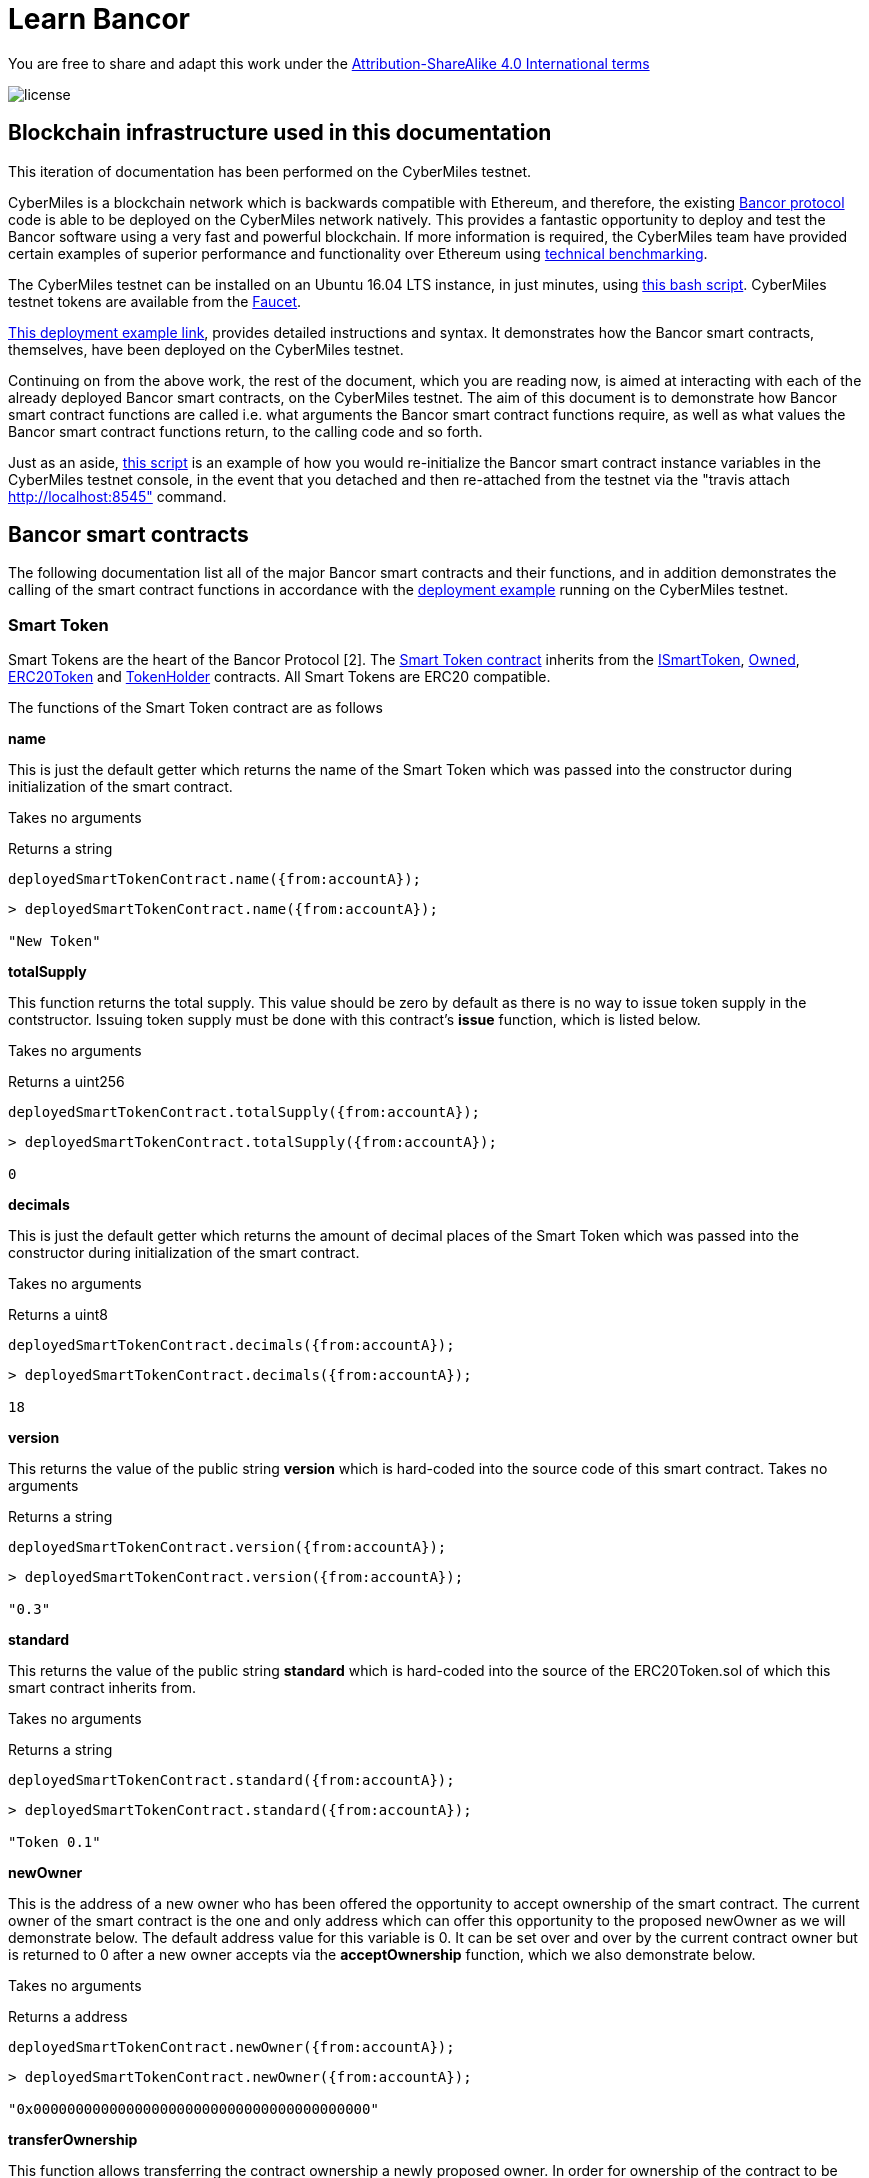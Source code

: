 = Learn Bancor

You are free to share and adapt this work under the https://creativecommons.org/licenses/by-sa/4.0/[Attribution-ShareAlike 4.0 International terms]

image::license.png[]

== Blockchain infrastructure used in this documentation

This iteration of documentation has been performed on the CyberMiles testnet.

CyberMiles is a blockchain network which is backwards compatible with Ethereum, and therefore, the existing https://github.com/bancorprotocol/contracts[Bancor protocol] code is able to be deployed on the CyberMiles network natively. This provides a fantastic opportunity to deploy and test the Bancor software using a very fast and powerful blockchain. If more information is required, the CyberMiles team have provided certain examples of superior performance and functionality over Ethereum using https://www.cybermiles.io/technical-benchmark/[technical benchmarking].

The CyberMiles testnet can be installed on an Ubuntu 16.04 LTS instance, in just minutes, using https://github.com/CyberMiles/travis/blob/develop/README.md[this bash script]. CyberMiles testnet tokens are available from the http://travis-faucet.cybermiles.io/[Faucet]. 

https://github.com/CyberMiles/tim-research/blob/master/bancor/deployment_example.asciidoc[This deployment example link], provides detailed instructions and syntax. It demonstrates how the Bancor smart contracts, themselves, have been deployed on the CyberMiles testnet.

Continuing on from the above work, the rest of the document, which you are reading now, is aimed at interacting with each of the already deployed Bancor smart contracts, on the CyberMiles testnet. The aim of this document is to demonstrate how Bancor smart contract functions are called i.e. what arguments the Bancor smart contract functions require, as well as what values the Bancor smart contract functions return, to the calling code and so forth.

Just as an aside, https://github.com/CyberMiles/tim-research/blob/master/bancor/restore_deployment_example.js[this script] is an example of how you would re-initialize the Bancor smart contract instance variables in the CyberMiles testnet console, in the event that you detached and then re-attached from the testnet via the "travis attach http://localhost:8545" command.

== Bancor smart contracts
The following documentation list all of the major Bancor smart contracts and their functions, and in addition demonstrates the calling of the smart contract functions in accordance with the https://github.com/CyberMiles/tim-research/blob/master/bancor/deployment_example.asciidoc[deployment example] running on the CyberMiles testnet.

=== Smart Token
Smart Tokens are the heart of the Bancor Protocol [2]. The https://github.com/bancorprotocol/contracts/blob/master/solidity/contracts/token/SmartToken.sol[Smart Token contract] inherits from the https://github.com/bancorprotocol/contracts/blob/master/solidity/contracts/token/interfaces/ISmartToken.sol[ISmartToken], https://github.com/bancorprotocol/contracts/blob/master/solidity/contracts/utility/Owned.sol[Owned], https://github.com/bancorprotocol/contracts/blob/master/solidity/contracts/token/ERC20Token.sol[ERC20Token] and https://github.com/bancorprotocol/contracts/blob/master/solidity/contracts/utility/TokenHolder.sol[TokenHolder] contracts. All Smart Tokens are ERC20 compatible.

The functions of the Smart Token contract are as follows

**name**

This is just the default getter which returns the name of the Smart Token which was passed into the constructor during initialization of the smart contract.

Takes no arguments

Returns a string

```
deployedSmartTokenContract.name({from:accountA});
```
```
> deployedSmartTokenContract.name({from:accountA});

"New Token"
```

**totalSupply**

This function returns the total supply. This value should be zero by default as there is no way to issue token supply in the contstructor. Issuing token supply must be done with this contract's **issue** function, which is listed below.

Takes no arguments

Returns a uint256

```
deployedSmartTokenContract.totalSupply({from:accountA});
```
```
> deployedSmartTokenContract.totalSupply({from:accountA});

0
```

**decimals**

This is just the default getter which returns the amount of decimal places of the Smart Token which was passed into the constructor during initialization of the smart contract.

Takes no arguments

Returns a uint8

```
deployedSmartTokenContract.decimals({from:accountA});
```
```
> deployedSmartTokenContract.decimals({from:accountA});

18
```

**version**

This returns the value of the public string **version** which is hard-coded into the source code of this smart contract.
Takes no arguments

Returns a string

```
deployedSmartTokenContract.version({from:accountA});
```
```
> deployedSmartTokenContract.version({from:accountA});

"0.3"
```

**standard**

This returns the value of the public string **standard** which is hard-coded into the source of the ERC20Token.sol of which this smart contract inherits from.

Takes no arguments

Returns a string

```
deployedSmartTokenContract.standard({from:accountA});
```
```
> deployedSmartTokenContract.standard({from:accountA});

"Token 0.1"
```

**newOwner**

This is the address of a new owner who has been offered the opportunity to accept ownership of the smart contract. The current owner of the smart contract is the one and only address which can offer this opportunity to the proposed newOwner as we will demonstrate below. The default address value for this variable is 0. It can be set over and over by the current contract owner but is returned to 0 after a new owner accepts via the **acceptOwnership** function, which we also demonstrate below.

Takes no arguments

Returns a address

```
deployedSmartTokenContract.newOwner({from:accountA});
```
```
> deployedSmartTokenContract.newOwner({from:accountA});

"0x0000000000000000000000000000000000000000"
```
**transferOwnership**

This function allows transferring the contract ownership a newly proposed owner. In order for ownership of the contract to be achieved the newly proposed owner still needs to accept via the acceptOwnership function as shown below. This function can only be called by the current contract owner.

Takes 1 arguments

Argument name: _newOwner

Argument type: address

Returns nothing

```
deployedSmartTokenContract.transferOwnership(_newOwner address,  {from:accountA});
```
In the following example we propose that ownership is transferred from the current owner to a new address.
```
//The current owner is accountA
> deployedSmartTokenContract.owner({from:accountA});
"0xbc7a8577c52ad0ec7e0e5df55018fbbd1cec2209"
```
```
//We now propose that accountB become the new owner
> accountB = cmt.accounts[1]
"0x194a20ea8a03564234a5a7fd4108d69a65587abf"
```
```
> deployedSmartTokenContract.transferOwnership(accountB, {from:accountA});
"0xc569261316b88278cb9050ef93f7562568d27964dc7f13b5946d3d91a5f8c9ef"
```
```
//We can see now that the newOwner has changed from the default value of 0 to accountB's address
> deployedSmartTokenContract.newOwner({from:accountA});
"0x194a20ea8a03564234a5a7fd4108d69a65587abf"
```

**acceptOwnership**

This function allows a proposed new owner (who is proposed by the current owner via the transferOwnership function in the Owner.sol) to accept the ownership proposal and therefore have their address stored as the, one and only, address in the **owner** variable of the Owner.sol contract which this contract inherits from. The proposal period is initiated when the original owner sets the **newOwner** variable of the Owner.sol. If the proposed new owner accepts, then the **owner** variable is set to the proposed new owner's calling address and the **newOwner** variable is set back to 0x0000000000000000000000000000000000000000, in preparation for the next proposed new owner.

Takes no arguments

Returns nothing

```
//Unlock accountB so that it can transact on the network
> personal.unlockAccount(accountB , "asdf", 600, function(error, result){if(!error){console.log(result)}else{console.log(error)}});

true
```
```
//Accept ownership
> deployedSmartTokenContract.acceptOwnership({from:accountB});

"0xd07e8e83c535a44b0b64dee815cbb21b3d7be0a409338077bc91ce9211ec4c20"
```
```
//Confirmed by anyone on the network who queries
> deployedSmartTokenContract.owner({from:accountA});

"0x194a20ea8a03564234a5a7fd4108d69a65587abf"
```
```
//Confirm that the newOwner has reverted to the default value of 0
> deployedSmartTokenContract.newOwner({from:accountA});

"0x0000000000000000000000000000000000000000"
```
**owner**

Reveals the owner of the smart contract.

Takes no arguments

Returns a address

```
deployedSmartTokenContract.owner({from:accountA});
```
```
> deployedSmartTokenContract.owner({from:accountA});

"0xbc7a8577c52ad0ec7e0e5df55018fbbd1cec2209"
```

**symbol**

This is just the default getter which returns the symbol of the Smart Token which was passed into the constructor during initialization of the smart contract.

Takes no arguments

Returns a string

```
deployedSmartTokenContract.symbol({from:accountA});
```
```
> deployedSmartTokenContract.symbol({from:accountA});

"NEW"
```
**transfersEnabled**

The **transfersEnabled** variable is a public boolean which is initialized to true when the contract is deployed. The following syntax is just querying the public getter which is generated by the compiler.

Takes no arguments

Returns a bool

```
deployedSmartTokenContract.transfersEnabled({from:accountA});
```
```
> deployedSmartTokenContract.transfersEnabled({from:accountA});

true
```
**disableTransfers**

Passing in a boolean of true will disable transfers to and from addresses. Passing in a boolean of false will allow addresses to transfer value to and from each other. The contract owner is the only one that can enable and disable transfers.

Takes 1 arguments

Argument name: _disable

Argument type: bool

Returns nothing
```
deployedSmartTokenContract.disableTransfers(_disable bool, {from:accountA});
```
```
//Check the status of transfers
> deployedSmartTokenContract.transfersEnabled({from:accountA});
true
```
```
//Disable transfers
> deployedSmartTokenContract.disableTransfers(true,  {from:accountA});

"0x3683da63a6c5e8ed595ef168a7a6b9e6529950a5f61976a9fa788fae038a6923"
```
```
//Confirm the status of transfers is in fact disables
> deployedSmartTokenContract.transfersEnabled({from:accountA});

false
```
```
//Re-enable transfers
> deployedSmartTokenContract.disableTransfers(false,  {from:accountA});

"0xd15f9e2c406e59981d43019b7377611df063c02d1800c5c7fc167917a9c33da0"
```
```
//Confirm
> deployedSmartTokenContract.transfersEnabled({from:accountA});

true
```

**issue**

Takes 2 arguments

Argument name: _to

Argument type: address

Argument name: _amount

Argument type: uint256

Returns nothing

```
deployedSmartTokenContract.issue(_to address, _amount uint256,  {from:accountA});
```
```
//Issue new supply
> deployedSmartTokenContract.issue(accountB, 100,  {from:accountA});

"0x3f2d67df5b9e483f92197f6c1e8bb3e7a20270774cfb941a5a6d2ef931d08388"
```
```
//Check supply
> deployedSmartTokenContract.totalSupply()

100
```
**destroy**

As the opposite of the **issue** function, the **destroy** function removes/burns tokens from the system.

Takes 2 arguments

Argument name: _from

Argument type: address

Argument name: _amount

Argument type: uint256

Returns nothing

```
deployedSmartTokenContract.destroy(_from address, _amount uint256,  {from:accountA});
```

```
//accountA (owner of the smart contract) can issue tokens to accountB
> deployedSmartTokenContract.issue(accountB, 100000000000000000000,  {from:accountA});

"0xb3a47ea849737f80d4ae0ffe567adf8be9fab50feda4e58fba78e66ad51c124d"
```

```
//Check supply
> deployedSmartTokenContract.totalSupply()

100000000000000000000
```

```
//Destroy supply
> deployedSmartTokenContract.destroy(accountB, 100000000000000000000,  {from:accountA});

"0x30ae1f113f41a8a454d0c7de99e44cb6e26838567aa9eba017df40b7c1637ac7"
```

```
//Confirm supply
> deployedSmartTokenContract.totalSupply()

0
```

**approve**

The approve function is inherited from the ERC20Token smart contract. The approve function allows another account/contract to spend some tokens on your behalf.

Approve has to be called twice in 2 separate transactions - once to change the allowance to 0 and secondly to change it to the new allowance value.

Takes 2 arguments

Argument name: _spender

Argument type: address

Argument name: _value

Argument type: uint256

Returns a bool

```
deployedSmartTokenContract.approve(_spender address, _value uint256,  {from:accountA});
```

Let's try an example of the approve functionality.
```
//Initialize 3 accounts as variables accounts A,B and C
> accountA = cmt.accounts[2]
"0xbc7a8577c52ad0ec7e0e5df55018fbbd1cec2209"
> accountB = cmt.accounts[1]
"0x194a20ea8a03564234a5a7fd4108d69a65587abf"
> accountC = cmt.accounts[0]
"0xd1cf5a620fdae055d4dfb58ed420a5e89bc56858"
```

```
//Issue 100 to accountB
> deployedSmartTokenContract.issue(accountB, 100,  {from:accountA});

"0xaf442c48c80c2092e5b965a1b1205f97a200f988cd3e8854f374bae671fde0bf"
```

```
//Issue 100 to accountC also
deployedSmartTokenContract.issue(accountC, 100,  {from:accountA});
```

```
//Check the total supply
> deployedSmartTokenContract.totalSupply()
200
```

```
> deployedSmartTokenContract.balanceOf(accountA,  {from:accountA});
0
> deployedSmartTokenContract.balanceOf(accountB,  {from:accountB});
100
> deployedSmartTokenContract.balanceOf(accountC,  {from:accountC});
100
```

```
//Now accountC attempts to spend AccountB's tokens by sending them to accountA
> deployedSmartTokenContract.transferFrom(accountB, accountA, 50,  {from:accountC});
```

```
//However, this does not work and the balances remain the same
> deployedSmartTokenContract.balanceOf(accountA,  {from:accountA});
0
> deployedSmartTokenContract.balanceOf(accountB,  {from:accountB});
100
> deployedSmartTokenContract.balanceOf(accountC,  {from:accountC});
100
```
```
//If accountB now approves accountC to spend a value of 50 like this
deployedSmartTokenContract.approve(accountC, 50,  {from:accountB});
```
This transaction 
```
deployedSmartTokenContract.transferFrom(accountB, accountA, 50,  {from:accountC});
```
Will now succeed, as reflected by the balances below
```
> deployedSmartTokenContract.balanceOf(accountA,  {from:accountA});
50
> deployedSmartTokenContract.balanceOf(accountB,  {from:accountB});
50
> deployedSmartTokenContract.balanceOf(accountC,  {from:accountC});
100
```

**transferFrom**

Takes 3 arguments

Argument name: _from

Argument type: address

Argument name: _to

Argument type: address

Argument name: _value

Argument type: uint256

Returns a bool

```
deployedSmartTokenContract.transferFrom(_from address, _to address, _value uint256,  {from:accountA});
```

This function relies heavily on https://github.com/bancorprotocol/contracts/blob/master/solidity/contracts/utility/Utils.sol#L55[the assertion] in the safeSub function of the Utils.sol file. Specifically, that the **allowance** mapping instance between **_from** argument and **msg.sender** https://solidity.readthedocs.io/en/v0.4.25/miscellaneous.html#global-variables[global variable] has a value which is greater than or equal to the **_value** argument.

**withdrawTokens**

Takes 3 arguments

Argument name: _token

Argument type: address

Argument name: _to

Argument type: address

Argument name: _amount

Argument type: uint256

Returns nothing

```
deployedSmartTokenContract.withdrawTokens(_token address, _to address, _amount uint256,  {from:accountA});
```
**balanceOf**

Takes 1 arguments

Argument name: 

Argument type: address

Returns a uint256

```
deployedSmartTokenContract.balanceOf( address,  {from:accountA});
```



**transfer**

Takes 2 arguments

Argument name: _to

Argument type: address

Argument name: _value

Argument type: uint256

Returns a bool

```
deployedSmartTokenContract.transfer(_to address, _value uint256,  {from:accountA});
```
**allowance**

Takes 2 arguments

Argument type: address

Argument type: address

Returns a uint256
```
deployedSmartTokenContract.allowance( address,  address,  {from:accountA});
```



= References

https://storage.googleapis.com/website-bancor/2018/04/01ba8253-bancor_protocol_whitepaper_en.pdf
https://www.researchgate.net/publication/327231140_Blockchain_Technology_-_Frequently_Asked_Questions
